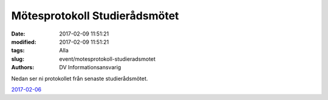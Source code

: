 Mötesprotokoll Studierådsmötet
##############################

:date: 2017-02-09 11:51:21
:modified: 2017-02-09 11:51:21
:tags: Alla
:slug: event/motesprotokoll-studieradsmotet
:authors: DV Informationsansvarig

Nedan ser ni protokollet från senaste studierådsmötet.

`2017-02-06 <http://www.datavetenskap.nu/wp-content/uploads/2011/11/Protokoll_studier_d_6_2_17.pdf>`__
